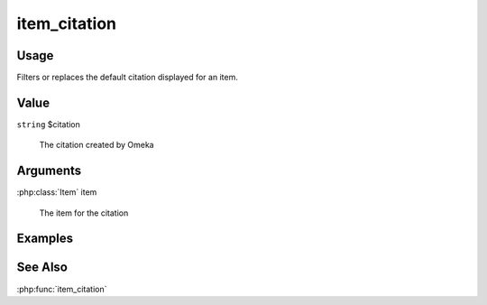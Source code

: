 #############
item_citation
#############

*****
Usage
*****

Filters or replaces the default citation displayed for an item.

*****
Value
*****

``string`` $citation

    The citation created by Omeka

*********
Arguments
*********

:php:class:`Item` item

    The item for the citation

********
Examples
********

********
See Also
********

:php:func:`item_citation`


